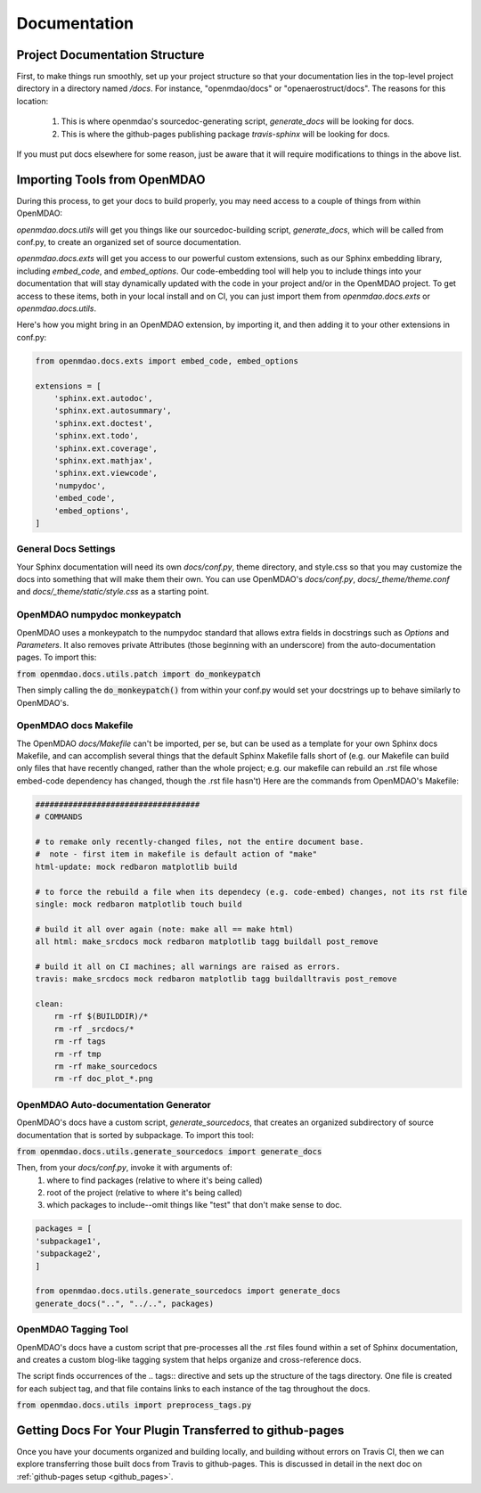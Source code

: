 .. _`documentation_standardization`:

Documentation
=============

Project Documentation Structure
-------------------------------

First, to make things run smoothly, set up your project structure so that your documentation lies in the top-level project directory
in a directory named `/docs`. For instance, "openmdao/docs" or "openaerostruct/docs".  The reasons for this location:

    #. This is where openmdao's sourcedoc-generating script, `generate_docs` will be looking for docs.
    #. This is where the github-pages publishing package `travis-sphinx` will be looking for docs.

If you must put docs elsewhere for some reason, just be aware that it will require modifications to things in the above list.


Importing Tools from OpenMDAO
-----------------------------

During this process, to get your docs to build properly, you may need access to a couple of things from within OpenMDAO:

`openmdao.docs.utils` will get you things like our sourcedoc-building script, `generate_docs`, which will be called from conf.py,
to create an organized set of source documentation.

`openmdao.docs.exts` will get you access to our powerful custom extensions, such as our Sphinx embedding library, including `embed_code`,
and `embed_options`.  Our code-embedding tool will help you to include things into your documentation that will stay dynamically updated
with the code in your project and/or in the OpenMDAO project.  To get access to these items, both in your local install
and on CI, you can just import them from `openmdao.docs.exts` or `openmdao.docs.utils`.

Here's how you might bring in an OpenMDAO extension, by importing it, and then adding it to your other extensions in conf.py:

.. code-block:: python

    from openmdao.docs.exts import embed_code, embed_options

    extensions = [
        'sphinx.ext.autodoc',
        'sphinx.ext.autosummary',
        'sphinx.ext.doctest',
        'sphinx.ext.todo',
        'sphinx.ext.coverage',
        'sphinx.ext.mathjax',
        'sphinx.ext.viewcode',
        'numpydoc',
        'embed_code',
        'embed_options',
    ]



General Docs Settings
~~~~~~~~~~~~~~~~~~~~~

Your Sphinx documentation will need its own `docs/conf.py`, theme directory, and style.css so that you may customize the docs
into something that will make them their own. You can use OpenMDAO's `docs/conf.py`, `docs/_theme/theme.conf` and
`docs/_theme/static/style.css` as a starting point.

OpenMDAO numpydoc monkeypatch
~~~~~~~~~~~~~~~~~~~~~~~~~~~~~

OpenMDAO uses a monkeypatch to the numpydoc standard that allows extra fields in docstrings such as `Options` and `Parameters`.
It also removes private Attributes (those beginning with an underscore) from the auto-documentation pages. To import this:

:code:`from openmdao.docs.utils.patch import do_monkeypatch`

Then simply calling the :code:`do_monkeypatch()` from within your conf.py would set your docstrings up to behave similarly to OpenMDAO's.


OpenMDAO docs Makefile
~~~~~~~~~~~~~~~~~~~~~~

The OpenMDAO `docs/Makefile` can't be imported, per se, but can be used as a template for your own Sphinx docs Makefile, and can accomplish several things that
the default Sphinx Makefile falls short of (e.g. our Makefile can build only files that have recently changed, rather than the whole project; e.g. our makefile
can rebuild an .rst file whose embed-code dependency has changed, though the .rst file hasn't) Here are the commands from OpenMDAO's Makefile:

.. code-block:: makefile

    ###################################
    # COMMANDS

    # to remake only recently-changed files, not the entire document base.
    #  note - first item in makefile is default action of "make"
    html-update: mock redbaron matplotlib build

    # to force the rebuild a file when its dependecy (e.g. code-embed) changes, not its rst file
    single: mock redbaron matplotlib touch build

    # build it all over again (note: make all == make html)
    all html: make_srcdocs mock redbaron matplotlib tagg buildall post_remove

    # build it all on CI machines; all warnings are raised as errors.
    travis: make_srcdocs mock redbaron matplotlib tagg buildalltravis post_remove

    clean:
        rm -rf $(BUILDDIR)/*
        rm -rf _srcdocs/*
        rm -rf tags
        rm -rf tmp
        rm -rf make_sourcedocs
        rm -rf doc_plot_*.png


OpenMDAO Auto-documentation Generator
~~~~~~~~~~~~~~~~~~~~~~~~~~~~~~~~~~~~~

OpenMDAO's docs have a custom script, `generate_sourcedocs`, that creates an organized subdirectory of source documentation that is sorted by
subpackage.  To import this tool:

:code:`from openmdao.docs.utils.generate_sourcedocs import generate_docs`

Then, from your `docs/conf.py`, invoke it with arguments of:
    #. where to find packages (relative to where it's being called)
    #. root of the project (relative to where it's being called)
    #. which packages to include--omit things like "test" that don't make sense to doc.

.. code-block:: python

    packages = [
    'subpackage1',
    'subpackage2',
    ]

    from openmdao.docs.utils.generate_sourcedocs import generate_docs
    generate_docs("..", "../..", packages)


OpenMDAO Tagging Tool
~~~~~~~~~~~~~~~~~~~~~

OpenMDAO's docs have a custom script that pre-processes all the .rst files found within a set of Sphinx documentation, and creates
a custom blog-like tagging system that helps organize and cross-reference docs.

The script finds occurrences of the .. tags:: directive and sets up the structure of the tags directory.  One file
is created for each subject tag, and that file contains links to each instance of the tag throughout the docs.

:code:`from openmdao.docs.utils import preprocess_tags.py`



Getting Docs For Your Plugin Transferred to github-pages
--------------------------------------------------------

Once you have your documents organized and building locally, and building without errors on Travis CI, then we can explore transferring those
built docs from Travis to github-pages. This is discussed in detail in the next doc on :ref:`github-pages setup <github_pages>`.
